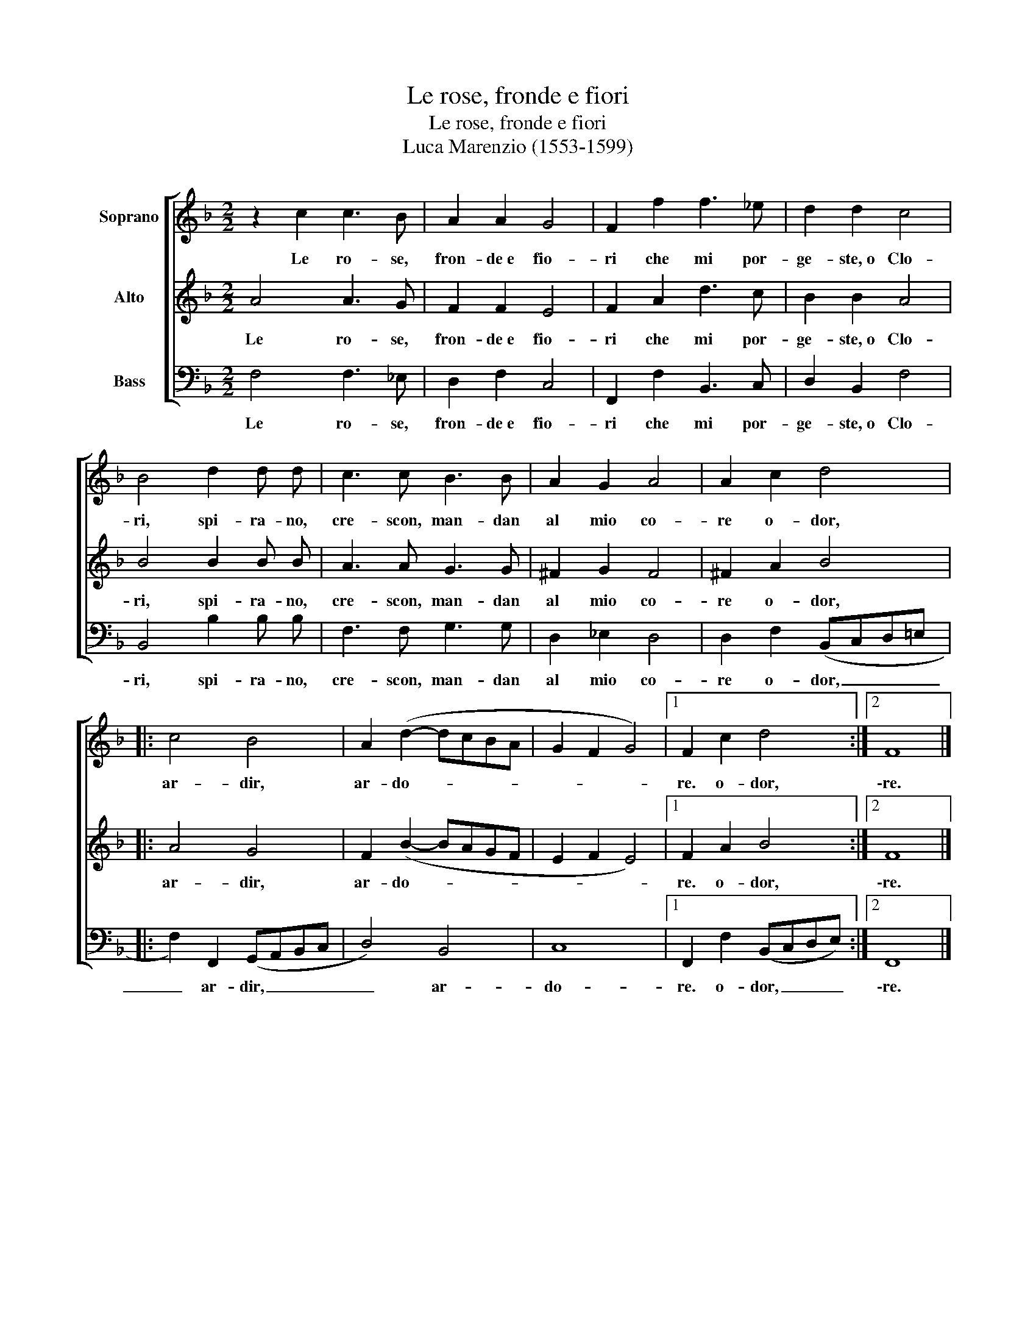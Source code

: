 X:1
T:Le rose, fronde e fiori
T:Le rose, fronde e fiori
T:Luca Marenzio (1553-1599)
%%score [ 1 2 3 ]
L:1/8
M:2/2
K:F
V:1 treble nm="Soprano"
V:2 treble nm="Alto"
V:3 bass nm="Bass"
V:1
 z2 c2 c3 B | A2 A2 G4 | F2 f2 f3 _e | d2 d2 c4 | B4 d2 d d | c3 c B3 B | A2 G2 A4 | A2 c2 d4 |: %8
w: Le ro- se,|fron- de~e fio-|ri che mi por-|ge- ste,~o Clo-|ri, spi- ra- no,|cre- scon, man- dan|al mio co-|re o- dor,|
 c4 B4 | A2 (d2- dcBA | G2 F2 G4) |1 F2 c2 d4 :|2 F8 |] %13
w: ar- dir,|ar- do- * * * *||re. o- dor,|\-re.|
V:2
 A4 A3 G | F2 F2 E4 | F2 A2 d3 c | B2 B2 A4 | B4 B2 B B | A3 A G3 G | ^F2 G2 F4 | ^F2 A2 B4 |: %8
w: Le ro- se,|fron- de~e fio-|ri che mi por-|ge- ste,~o Clo-|ri, spi- ra- no,|cre- scon, man- dan|al mio co-|re o- dor,|
 A4 G4 | F2 (B2- BAGF | E2 F2 E4) |1 F2 A2 B4 :|2 F8 |] %13
w: ar- dir,|ar- do- * * * *||re. o- dor,|\-re.|
V:3
 F,4 F,3 _E, | D,2 F,2 C,4 | F,,2 F,2 B,,3 C, | D,2 B,,2 F,4 | B,,4 B,2 B, B, | F,3 F, G,3 G, | %6
w: Le ro- se,|fron- de~e fio-|ri che mi por-|ge- ste,~o Clo-|ri, spi- ra- no,|cre- scon, man- dan|
 D,2 _E,2 D,4 | D,2 F,2 (B,,C,D,=E, |: F,2) F,,2 (G,,A,,B,,C, | D,4) B,,4 | C,8 |1 %11
w: al mio co-|re o- dor, _ _ _|_ ar- dir, _ _ _|_ ar-|do-|
 F,,2 F,2 (B,,C,D,E,) :|2 F,,8 |] %13
w: re. o- dor, _ _ _|\-re.|


